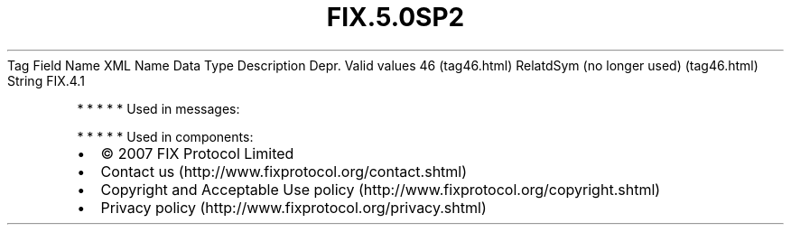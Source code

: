 .TH FIX.5.0SP2 "" "" "Tag #46"
Tag
Field Name
XML Name
Data Type
Description
Depr.
Valid values
46 (tag46.html)
RelatdSym (no longer used) (tag46.html)
String
FIX.4.1
.PP
   *   *   *   *   *
Used in messages:
.PP
   *   *   *   *   *
Used in components:

.PD 0
.P
.PD

.PP
.PP
.IP \[bu] 2
© 2007 FIX Protocol Limited
.IP \[bu] 2
Contact us (http://www.fixprotocol.org/contact.shtml)
.IP \[bu] 2
Copyright and Acceptable Use policy (http://www.fixprotocol.org/copyright.shtml)
.IP \[bu] 2
Privacy policy (http://www.fixprotocol.org/privacy.shtml)
